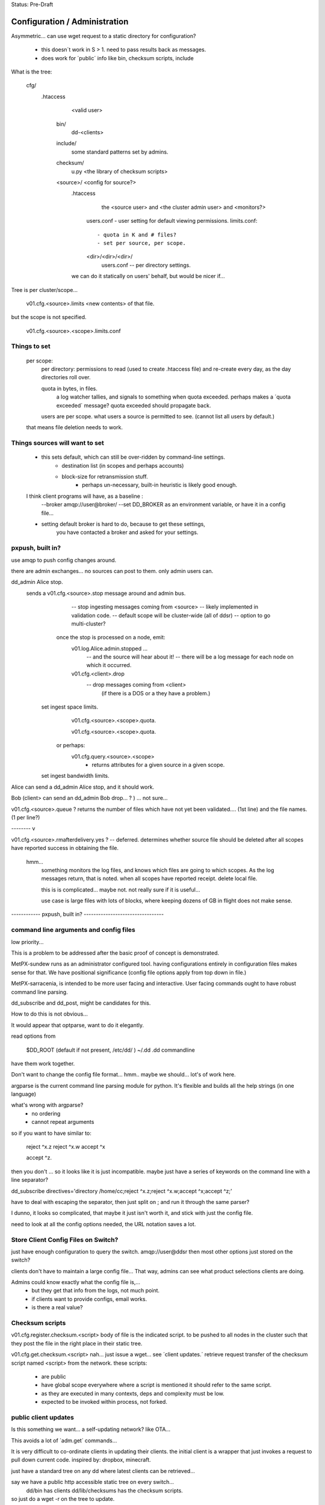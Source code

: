 
Status: Pre-Draft

==============================
Configuration / Administration
==============================


Asymmetric... can use wget request to a static directory for configuration?

 - this doesn´t work in S > 1. need to pass results back as messages.
 - does work for ´public´ info like bin, checksum scripts, include

What is the tree:


	cfg/
           .htaccess
		<valid user>

	    bin/ 
                dd-<clients>

	    include/
		   some standard patterns set by admins.

	    checksum/
		  u.py  <the library of checksum scripts>

            <source>/  <config for source?>
		.htaccess
			the <source user> and <the cluster admin user> and <monitors?>

		  users.conf - user setting for default viewing permissions.
		  limits.conf:: 

                       - quota in K and # files?
                       - set per source, per scope.

		  <dir>/<dir>/<dir>/
				   users.conf -- per directory settings. 

		we can do it statically on users' behalf, but would be nicer if...

Tree is per cluster/scope... 

	v01.cfg.<source>.limits
	<new contents> of that file.

but the scope is not specified.

	v01.cfg.<source>.<scope>.limits.conf


Things to set
-------------

	per scope:
		per directory: permissions to read (used to create .htaccess file)
		and re-create every day, as the day directories roll over.

		quota in bytes, in files.
			a log watcher tallies, and signals to something when quota exceeded.
			perhaps makes a ´quota exceeded´ message?
			quota exceeded should propagate back.

		users are per scope.
		what users a source is permitted to see. (cannot list all users by default.)

	that means file deletion needs to work.


Things sources will want to set
-------------------------------

    - this sets default, which can still be over-ridden by command-line settings.
	- destination list (in scopes and perhaps accounts)
	- block-size for retransmission stuff.
		- perhaps un-necessary, built-in heuristic is likely good enough.	
	    
    I think client programs  will have, as a baseline :
	--broker amqp://user@broker/
	--set DD_BROKER as an environment variable, or have it in a config file...

    - setting default broker is hard to do, because to get these settings,
	you have contacted a broker and asked for your settings.
    

pxpush, built in? 
-----------------

use amqp to push config changes around.

there are admin exchanges... no sources can post to them.
only admin users can.

dd_admin Alice stop.
	sends a v01.cfg.<source>.stop  message around and admin bus.
			-- stop ingesting messages coming from <source> 
			-- likely implemented in validation code.
			-- default scope will be cluster-wide (all of ddsr)
			-- option to go multi-cluster?

           once the stop is processed on a node, emit:
		v01.log.Alice.admin.stopped ...
			-- and the source will hear about it!
			-- there will be a log message for each node on which it occurred.
	
		v01.cfg.<client>.drop
			-- drop messages coming from <client> 
			  (if there is a DOS or a they have a problem.)

	  set ingest space limits.
		v01.cfg.<source>.<scope>.quota.
			
		v01.cfg.<source>.<scope>.quota.

	   or perhaps:
		v01.cfg.query.<source>.<scope>
			- returns attributes for a given source in a given scope.

	  set ingest bandwidth limits.



Alice can send a dd_admin Alice stop, and it should work.


Bob (client> can send an dd_admin Bob drop... ? ) ... not sure...

v01.cfg.<source>.queue  ?
returns the number of files which have not yet been validated.... (1st line)
and the file names. (1 per line?)


-------- v

v01.cfg.<source>.rmafterdelivery.yes ?  -- deferred.
determines whether source file should be deleted after all scopes have reported
success in obtaining the file.

  hmm...
   something monitors the log files, and knows which files are going to which 
   scopes.  As the log messages return, that is noted.  when all scopes have 
   reported receipt.  delete local file.

   this is is complicated... maybe not. not really sure if it is useful...

   use case is large files with lots of blocks, where keeping dozens of GB in flight
   does not make sense.

------------ pxpush, built in? ---------------------------------



command line arguments and config files 
---------------------------------------

low priority...


This is a problem to be addressed after the basic proof of concept is demonstrated.

MetPX-sundew runs as an administrator configured tool.  having configurations entirely 
in configuration files makes sense for that.  
We have positional significance (config file options apply from top down in file.)

MetPX-sarracenia, is intended to be more user facing and interactive.
User facing commands ought to have robust command line parsing.

dd_subscribe and dd_post, might be candidates for this.

How to do this is not obvious...

It would appear that optparse, want to do it elegantly.


read options from 

	$DD_ROOT (default if not present, /etc/dd/ )
	~/.dd
	.dd
	commandline

have them work together.

Don't want to change the config file format... hmm.. maybe we should...
lot's of work here.  

argparse is the current command line parsing module for python.
It's flexible and builds all the help strings (in one language)

what's wrong with argparse?
	- no ordering 
	- cannot repeat arguments

so if you want to have similar to:

	reject ^x.z
	reject ^x.w
	accept ^x

	accept ^z.
	
then you don't ...
so it looks like it is just incompatible.  maybe just have a series of keywords on the command line 
with a line separator?

dd_subscribe directives='directory /home/cc;reject ^x.z;reject ^x.w;accept ^x;accept ^z;'

have to deal with escaping the separator, then just split on ; and run 
it through the same parser?

I dunno, it looks so complicated, that maybe it just isn't worth it, and stick with
just the config file.

need to look at all the config options needed, the URL notation saves a lot.


Store Client Config Files on Switch? 
------------------------------------

just have enough configuration to query the switch.   amqp://user@ddsr
then most other options just stored on the switch?

clients don't have to maintain a large config file... 
That way, admins can see what product selections clients are doing.

Admins could know exactly what the config file is,... 
	- but they get that info from the logs, not much point.
	- if clients want to provide configs, email works.
	- is there a real value?


Checksum scripts 
----------------

v01.cfg.register.checksum.<script>
body of file is the indicated script.  to be pushed to all nodes in the cluster
such that they post the file in the right place in their static tree.
	

v01.cfg.get.checksum.<script>
nah... just issue a wget... see ´client updates.´
retrieve request transfer of the checksum script named <script> from the network.
these scripts:

  - are public
  - have global scope everywhere where a script is mentioned it should refer
    to the same script.
  - as they are executed in many contexts, deps and complexity must be low.
  - expected to be invoked within process, not forked.


public client updates 
---------------------

Is this something we want... a self-updating network? like OTA...

This avoids a lot of ´adm.get´ commands... 

It is very difficult to co-ordinate clients in updating their clients.
the initial client is a wrapper that just invokes a request to pull down 
current code.
inspired by: dropbox, minecraft.

just have a standard tree on any dd where latest clients can be retrieved...

say we have a public http accessible static tree on every switch...
	dd/bin has clients
	dd/lib/checksums has the checksum scripts.


so just do a wget -r on the tree to update.
	- usually, caching protocol says it has not changed.

once in a while...  retrieve the latest versions of client components:
dd_subscribe, dd_sara, dd_sender ?


sensitive client updates 
------------------------

	scopes_account.conf -- this might be sensitive?
	each line:
	<scope>: account,account...

	unclear... some clients will not be allowed to see this.
	have to figure out who can see what.
	there might be a per source setting indicating
	which scope/user combos are visible.


Can ask for the node list 
-------------------------

somebody, like a dd_sender, or a dd_subscribe, connects to a central switch (dd)
and asks how many nodes there are (dd1, dd2),  fire up transfer engines for
both.  if someone adds a node, a log message alerts them to a change in list, and
they 

does this help or make sense?

